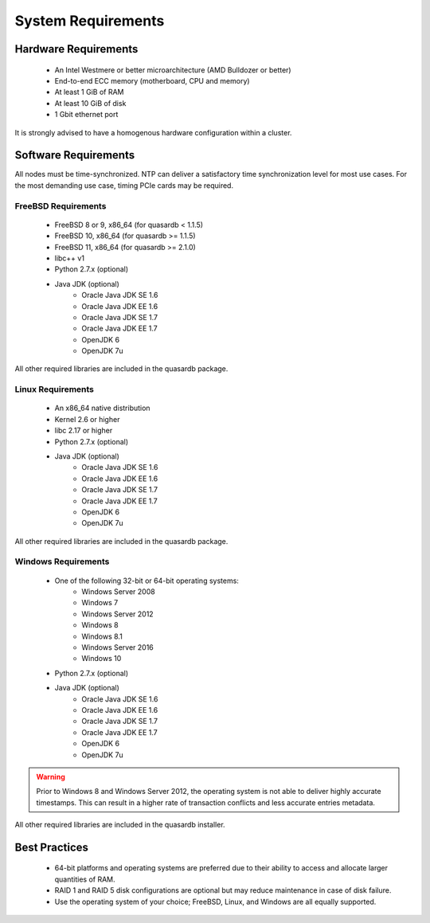 System Requirements
===================

.. _sysreq-hardware:

Hardware Requirements
---------------------

    * An Intel Westmere or better microarchitecture (AMD Bulldozer or better)
    * End-to-end ECC memory (motherboard, CPU and memory)
    * At least 1 GiB of RAM
    * At least 10 GiB of disk
    * 1 Gbit ethernet port

It is strongly advised to have a homogenous hardware configuration within a cluster.

Software Requirements
---------------------

All nodes must be time-synchronized. NTP can deliver a satisfactory time synchronization level for most use cases. For the most demanding use case, timing PCIe cards may be required.

.. _sysreq-freebsd:

FreeBSD Requirements
^^^^^^^^^^^^^^^^^^^^

    * FreeBSD 8 or 9, x86_64 (for quasardb < 1.1.5)
    * FreeBSD 10, x86_64 (for quasardb >= 1.1.5)
    * FreeBSD 11, x86_64 (for quasardb >= 2.1.0)
    * libc++ v1
    * Python 2.7.x (optional)
    * Java JDK (optional)
        * Oracle Java JDK SE 1.6
        * Oracle Java JDK EE 1.6
        * Oracle Java JDK SE 1.7
        * Oracle Java JDK EE 1.7
        * OpenJDK 6
        * OpenJDK 7u

All other required libraries are included in the quasardb package.

.. _sysreq-linux:

Linux Requirements
^^^^^^^^^^^^^^^^^^

    * An x86_64 native distribution
    * Kernel 2.6 or higher
    * libc 2.17 or higher
    * Python 2.7.x (optional)
    * Java JDK (optional)
        * Oracle Java JDK SE 1.6
        * Oracle Java JDK EE 1.6
        * Oracle Java JDK SE 1.7
        * Oracle Java JDK EE 1.7
        * OpenJDK 6
        * OpenJDK 7u


All other required libraries are included in the quasardb package.

.. _sysreq-windows:

Windows Requirements
^^^^^^^^^^^^^^^^^^^^

    * One of the following 32-bit or 64-bit operating systems:
        * Windows Server 2008
        * Windows 7
        * Windows Server 2012
        * Windows 8
        * Windows 8.1
        * Windows Server 2016
        * Windows 10
    * Python 2.7.x (optional)
    * Java JDK (optional)
        * Oracle Java JDK SE 1.6
        * Oracle Java JDK EE 1.6
        * Oracle Java JDK SE 1.7
        * Oracle Java JDK EE 1.7
        * OpenJDK 6
        * OpenJDK 7u

.. warning::
    Prior to Windows 8 and Windows Server 2012, the operating system is not able to deliver highly accurate timestamps. This can result in a higher rate of transaction conflicts and less accurate entries metadata.

All other required libraries are included in the quasardb installer.

Best Practices
--------------

    * 64-bit platforms and operating systems are preferred due to their ability to access and allocate larger quantities of RAM.
    * RAID 1 and RAID 5 disk configurations are optional but may reduce maintenance in case of disk failure.
    * Use the operating system of your choice; FreeBSD, Linux, and Windows are all equally supported.
